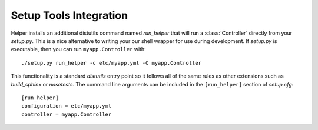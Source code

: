 Setup Tools Integration
=======================
Helper installs an additional distutils command named *run_helper* that will run a :class:`Controller` directly from your *setup.py*.  This is a nice alternative to writing your our shell wrapper for use during development.  If *setup.py* is executable, then you can run ``myapp.Controller`` with::

    ./setup.py run_helper -c etc/myapp.yml -C myapp.Controller

This functionality is a standard *distutils* entry point so it follows all of the same rules as other extensions such as *build_sphinx* or *nosetests*.  The command line arguments can be included in the ``[run_helper]`` section of *setup.cfg*::

   [run_helper]
   configuration = etc/myapp.yml
   controller = myapp.Controller

